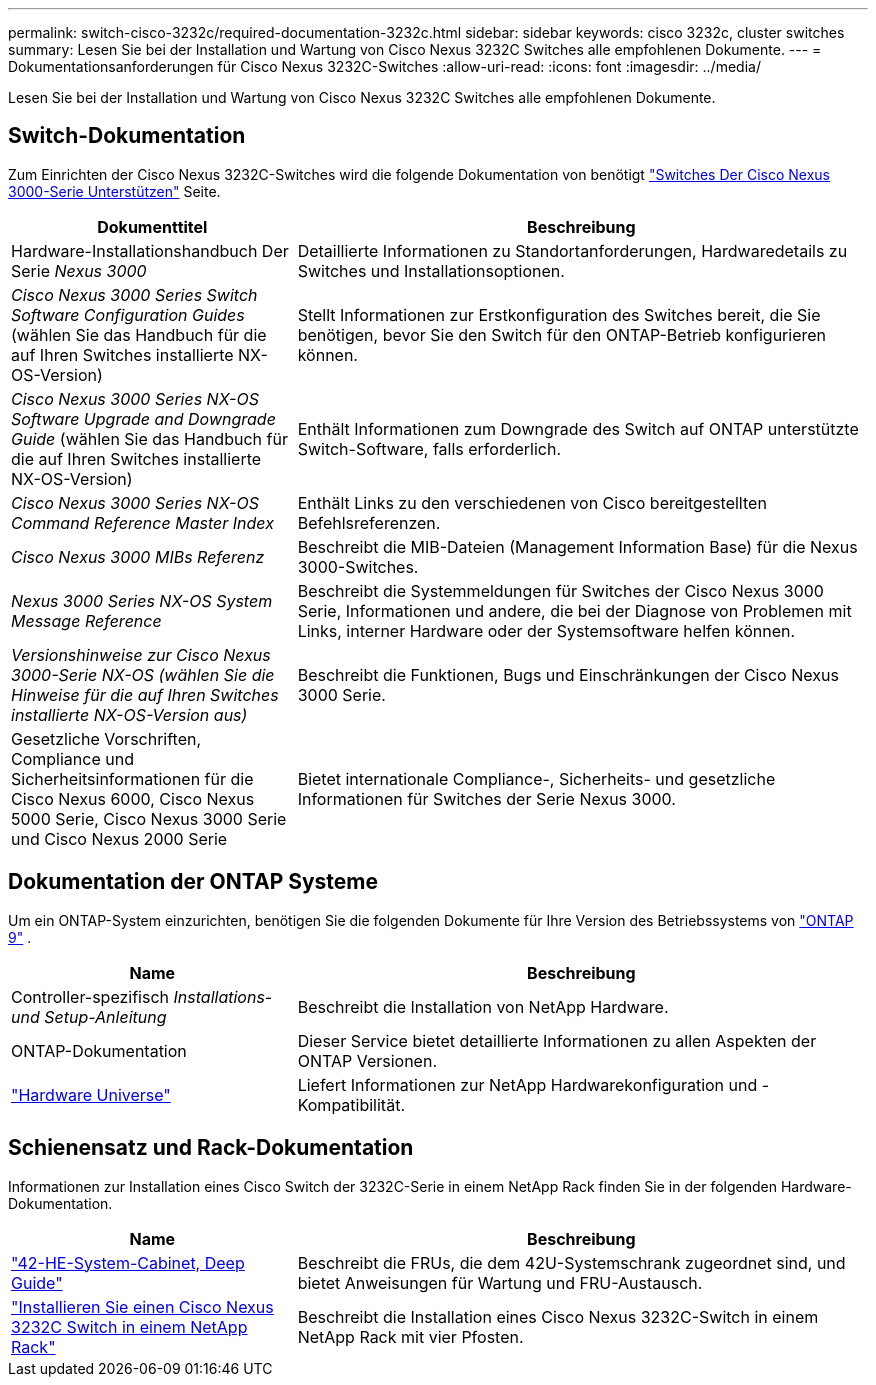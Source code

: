 ---
permalink: switch-cisco-3232c/required-documentation-3232c.html 
sidebar: sidebar 
keywords: cisco 3232c, cluster switches 
summary: Lesen Sie bei der Installation und Wartung von Cisco Nexus 3232C Switches alle empfohlenen Dokumente. 
---
= Dokumentationsanforderungen für Cisco Nexus 3232C-Switches
:allow-uri-read: 
:icons: font
:imagesdir: ../media/


[role="lead"]
Lesen Sie bei der Installation und Wartung von Cisco Nexus 3232C Switches alle empfohlenen Dokumente.



== Switch-Dokumentation

Zum Einrichten der Cisco Nexus 3232C-Switches wird die folgende Dokumentation von benötigt https://www.cisco.com/c/en/us/support/switches/nexus-3000-series-switches/series.html["Switches Der Cisco Nexus 3000-Serie Unterstützen"^] Seite.

[cols="1,2"]
|===
| Dokumenttitel | Beschreibung 


 a| 
Hardware-Installationshandbuch Der Serie _Nexus 3000_
 a| 
Detaillierte Informationen zu Standortanforderungen, Hardwaredetails zu Switches und Installationsoptionen.



 a| 
_Cisco Nexus 3000 Series Switch Software Configuration Guides_ (wählen Sie das Handbuch für die auf Ihren Switches installierte NX-OS-Version)
 a| 
Stellt Informationen zur Erstkonfiguration des Switches bereit, die Sie benötigen, bevor Sie den Switch für den ONTAP-Betrieb konfigurieren können.



 a| 
_Cisco Nexus 3000 Series NX-OS Software Upgrade and Downgrade Guide_ (wählen Sie das Handbuch für die auf Ihren Switches installierte NX-OS-Version)
 a| 
Enthält Informationen zum Downgrade des Switch auf ONTAP unterstützte Switch-Software, falls erforderlich.



 a| 
_Cisco Nexus 3000 Series NX-OS Command Reference Master Index_
 a| 
Enthält Links zu den verschiedenen von Cisco bereitgestellten Befehlsreferenzen.



 a| 
_Cisco Nexus 3000 MIBs Referenz_
 a| 
Beschreibt die MIB-Dateien (Management Information Base) für die Nexus 3000-Switches.



 a| 
_Nexus 3000 Series NX-OS System Message Reference_
 a| 
Beschreibt die Systemmeldungen für Switches der Cisco Nexus 3000 Serie, Informationen und andere, die bei der Diagnose von Problemen mit Links, interner Hardware oder der Systemsoftware helfen können.



 a| 
_Versionshinweise zur Cisco Nexus 3000-Serie NX-OS (wählen Sie die Hinweise für die auf Ihren Switches installierte NX-OS-Version aus)_
 a| 
Beschreibt die Funktionen, Bugs und Einschränkungen der Cisco Nexus 3000 Serie.



 a| 
Gesetzliche Vorschriften, Compliance und Sicherheitsinformationen für die Cisco Nexus 6000, Cisco Nexus 5000 Serie, Cisco Nexus 3000 Serie und Cisco Nexus 2000 Serie
 a| 
Bietet internationale Compliance-, Sicherheits- und gesetzliche Informationen für Switches der Serie Nexus 3000.

|===


== Dokumentation der ONTAP Systeme

Um ein ONTAP-System einzurichten, benötigen Sie die folgenden Dokumente für Ihre Version des Betriebssystems von  https://docs.netapp.com/ontap-9/index.jsp["ONTAP 9"^] .

[cols="1,2"]
|===
| Name | Beschreibung 


 a| 
Controller-spezifisch _Installations- und Setup-Anleitung_
 a| 
Beschreibt die Installation von NetApp Hardware.



 a| 
ONTAP-Dokumentation
 a| 
Dieser Service bietet detaillierte Informationen zu allen Aspekten der ONTAP Versionen.



 a| 
https://hwu.netapp.com["Hardware Universe"^]
 a| 
Liefert Informationen zur NetApp Hardwarekonfiguration und -Kompatibilität.

|===


== Schienensatz und Rack-Dokumentation

Informationen zur Installation eines Cisco Switch der 3232C-Serie in einem NetApp Rack finden Sie in der folgenden Hardware-Dokumentation.

[cols="1,2"]
|===
| Name | Beschreibung 


 a| 
https://library.netapp.com/ecm/ecm_download_file/ECMM1280394["42-HE-System-Cabinet, Deep Guide"^]
 a| 
Beschreibt die FRUs, die dem 42U-Systemschrank zugeordnet sind, und bietet Anweisungen für Wartung und FRU-Austausch.



 a| 
link:install-cisco-nexus-3232c.html["Installieren Sie einen Cisco Nexus 3232C Switch in einem NetApp Rack"^]
 a| 
Beschreibt die Installation eines Cisco Nexus 3232C-Switch in einem NetApp Rack mit vier Pfosten.

|===